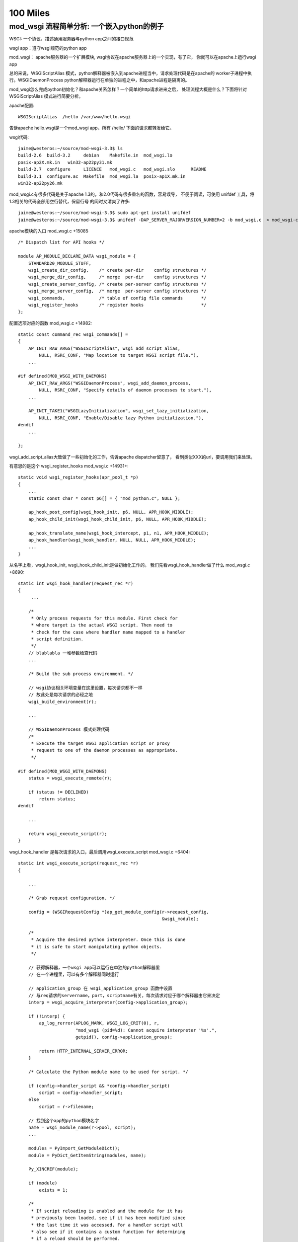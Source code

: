 100 Miles
===========

mod_wsgi 流程简单分析: 一个嵌入python的例子
--------------------------------------------

WSGI: 一个协议，描述通用服务器与python app之间的接口规范

wsgi app：遵守wsgi规范的python app

mod_wsgi： apache服务器的一个扩展模块, wsgi协议在apache服务器上的一个实现，有了它，
你就可以在apache上运行wsgi app

总的来说，WSGIScriptAlias 模式，python解释器被嵌入到apache进程当中，请求处理代码是在apache的
worker子进程中执行。WSGIDaemonProcess python解释器运行在单独的进程之中，和apache进程是隔离的。

mod_wsgi怎么完成python初始化？和apache关系怎样？一个简单的http请求进来之后，
处理流程大概是什么？下面将针对 WSGIScriptAlias 模式进行简要分析。

apache配置::

     WSGIScriptAlias  /hello /var/www/hello.wsgi

告诉apache hello.wsgi是一个mod_wsgi app，所有 /hello/ 下面的请求都转发给它。

wsgi代码::

    jaime@westeros:~/source/mod-wsgi-3.3$ ls
    build-2.6  build-3.2     debian    Makefile.in  mod_wsgi.lo
    posix-ap2X.mk.in   win32-ap22py31.mk
    build-2.7  configure     LICENCE   mod_wsgi.c   mod_wsgi.slo      README
    build-3.1  configure.ac  Makefile  mod_wsgi.la  posix-ap1X.mk.in
    win32-ap22py26.mk

mod_wsgi.c有很多代码是关于apache 1.3的，和2.0代码有很多重名的函数，容易误导，
不便于阅读，可使用 unifdef 工具，将1.3相关的代码全部用空行替代，保留行号
的同时又清爽了许多::

    jaime@westeros:~/source/mod-wsgi-3.3$ sudo apt-get install unifdef
    jaime@westeros:~/source/mod-wsgi-3.3$ unifdef -DAP_SERVER_MAJORVERSION_NUMBER=2 -b mod_wsgi.c  > mod_wsgi-clean.c


apache模块的入口 mod_wsgi.c +15085 ::

    /* Dispatch list for API hooks */

    module AP_MODULE_DECLARE_DATA wsgi_module = {
        STANDARD20_MODULE_STUFF,
        wsgi_create_dir_config,    /* create per-dir    config structures */
        wsgi_merge_dir_config,     /* merge  per-dir    config structures */
        wsgi_create_server_config, /* create per-server config structures */
        wsgi_merge_server_config,  /* merge  per-server config structures */
        wsgi_commands,             /* table of config file commands       */
        wsgi_register_hooks        /* register hooks                      */
    };

配置选项对应的函数 mod_wsgi.c +14982::

    static const command_rec wsgi_commands[] =
    {
        AP_INIT_RAW_ARGS("WSGIScriptAlias", wsgi_add_script_alias,
            NULL, RSRC_CONF, "Map location to target WSGI script file."),
        ...

    #if defined(MOD_WSGI_WITH_DAEMONS)
        AP_INIT_RAW_ARGS("WSGIDaemonProcess", wsgi_add_daemon_process,
            NULL, RSRC_CONF, "Specify details of daemon processes to start."),
        ...

        AP_INIT_TAKE1("WSGILazyInitialization", wsgi_set_lazy_initialization,
            NULL, RSRC_CONF, "Enable/Disable lazy Python initialization."),
    #endif
        ...

    };

wsgi_add_script_alias大致做了一些初始化的工作，告诉apache dispatcher留意了，
看到类似XXX的url，要调用我们来处理。

有意思的是这个 wsgi_register_hooks mod_wsgi.c +14931+::

    static void wsgi_register_hooks(apr_pool_t *p)
    {
        ...
        static const char * const p6[] = { "mod_python.c", NULL };

        ap_hook_post_config(wsgi_hook_init, p6, NULL, APR_HOOK_MIDDLE);
        ap_hook_child_init(wsgi_hook_child_init, p6, NULL, APR_HOOK_MIDDLE);

        ap_hook_translate_name(wsgi_hook_intercept, p1, n1, APR_HOOK_MIDDLE);
        ap_hook_handler(wsgi_hook_handler, NULL, NULL, APR_HOOK_MIDDLE);
        ...
    }

从名字上看，wsgi_hook_init, wsgi_hook_child_init是做初始化工作的。
我们先看wsgi_hook_handler做了什么 mod_wsgi.c +8690::

    static int wsgi_hook_handler(request_rec *r)
    {
         ...

        /*
         * Only process requests for this module. First check for
         * where target is the actual WSGI script. Then need to
         * check for the case where handler name mapped to a handler
         * script definition.
         */
        // blablabla 一堆参数检查代码
        ...

        /* Build the sub process environment. */

        // wsgi协议相关环境变量在这里设置，每次请求都不一样
        // 故此处是每次请求的必经之地
        wsgi_build_environment(r);

        ...

        // WSGIDaemonProcess 模式处理代码
        /*
         * Execute the target WSGI application script or proxy
         * request to one of the daemon processes as appropriate.
         */

    #if defined(MOD_WSGI_WITH_DAEMONS)
        status = wsgi_execute_remote(r);

        if (status != DECLINED)
            return status;
    #endif

        ...

        return wsgi_execute_script(r);
    }


wsgi_hook_handler 是每次请求的入口，最后调用wsgi_execute_script mod_wsgi.c +6404::

    static int wsgi_execute_script(request_rec *r)
    {

        ...

        /* Grab request configuration. */

        config = (WSGIRequestConfig *)ap_get_module_config(r->request_config,
                                                           &wsgi_module);

        /*
         * Acquire the desired python interpreter. Once this is done
         * it is safe to start manipulating python objects.
         */

        // 获得解释器，一个wsgi app可以运行在单独的python解释器里
        // 在一个进程里，可以有多个解释器同时运行

        // application_group 在 wsgi_application_group 函数中设置
        // 与req请求的servername，port，scriptname有关，每次请求对应于哪个解释器由它来决定
        interp = wsgi_acquire_interpreter(config->application_group);

        if (!interp) {
            ap_log_rerror(APLOG_MARK, WSGI_LOG_CRIT(0), r,
                          "mod_wsgi (pid=%d): Cannot acquire interpreter '%s'.",
                          getpid(), config->application_group);

            return HTTP_INTERNAL_SERVER_ERROR;
        }

        /* Calculate the Python module name to be used for script. */

        if (config->handler_script && *config->handler_script)
            script = config->handler_script;
        else
            script = r->filename;

        // 找到这个app的python模块名字
        name = wsgi_module_name(r->pool, script);
        ...

        modules = PyImport_GetModuleDict();
        module = PyDict_GetItemString(modules, name);

        Py_XINCREF(module);

        if (module)
            exists = 1;

        /*
         * If script reloading is enabled and the module for it has
         * previously been loaded, see if it has been modified since
         * the last time it was accessed. For a handler script will
         * also see if it contains a custom function for determining
         * if a reload should be performed.
         */

        // Reload相关代码，检测app代码是否被修改
        if (module && config->script_reloading) {
            if (wsgi_reload_required(r->pool, r, script, module, r->filename)) {

                ...

    #if defined(MOD_WSGI_WITH_DAEMONS)
                if (*config->process_group) {
                    /*
                     * Need to restart the daemon process. We bail
                     * out on the request process here, sending back
                     * a special response header indicating that
                     * process is being restarted and that remote
                     * end should abandon connection and attempt to
                     * reconnect again. We also need to signal this
                     * process so it will actually shutdown. The
                     * process supervisor code will ensure that it
                     * is restarted.
                     */

                    Py_BEGIN_ALLOW_THREADS
                    ap_log_rerror(APLOG_MARK, WSGI_LOG_INFO(0), r,
                                 "mod_wsgi (pid=%d): Force restart of "
                                 "process '%s'.", getpid(),
                                 config->process_group);
                    Py_END_ALLOW_THREADS
                    ...

                    wsgi_release_interpreter(interp);

                    r->status = HTTP_INTERNAL_SERVER_ERROR;
                    r->status_line = "0 Rejected";

                    wsgi_daemon_shutdown++;

                    // WSGIDaemonProcess 模式，杀掉当前daemon进程，重新加载
                    kill(getpid(), SIGINT);

                    return OK;
                }
                else {
                ...

                    PyDict_DelItemString(modules, name);
                }
    #else
                /*
                 * Need to reload just the script module. Remove
                 * the module from the modules dictionary before
                 * reloading it again. If code is executing
                 * within the module at the time, the callers
                 * reference count on the module should ensure
                 * it isn't actually destroyed until it is
                 * finished.
                 */

               // WSGIScriptAlias 模式，删除旧的模块
                PyDict_DelItemString(modules, name);
    #endif
            }
        }
        ...

        // 如果是第一次请求，则需要加载该模块
        /* Load module if not already loaded. */

        if (!module) {
            module = wsgi_load_source(r->pool, r, name, exists, script,
                                      config->process_group,
                                      config->application_group);
        }
        ...


        // 激动人心的时刻到了，执行app代码！
        status = HTTP_INTERNAL_SERVER_ERROR;

        /* Determine if script exists and execute it. */
        if (module) {
            PyObject *module_dict = NULL;
            PyObject *object = NULL;

            module_dict = PyModule_GetDict(module);
            object = PyDict_GetItemString(module_dict, config->callable_object);

            if (object) {
                AdapterObject *adapter = NULL;
                adapter = newAdapterObject(r);

                if (adapter) {
                    PyObject *method = NULL;
                    PyObject *args = NULL;

                    Py_INCREF(object);
                    status = Adapter_run(adapter, object); // 这里，这里
                    Py_DECREF(object);
                    ...
            }
            else {
                Py_BEGIN_ALLOW_THREADS
                ap_log_rerror(APLOG_MARK, WSGI_LOG_ERR(0), r,
                              "mod_wsgi (pid=%d): Target WSGI script '%s' does "
                              "not contain WSGI application '%s'.",
                              getpid(), script, config->callable_object);
                Py_END_ALLOW_THREADS

                status = HTTP_NOT_FOUND;
            }
        }

        // 错误处理
        /* Log any details of exceptions if execution failed. */

        if (PyErr_Occurred())
            wsgi_log_python_error(r, NULL, r->filename);

        /* Cleanup and release interpreter, */

        Py_XDECREF(module);

        wsgi_release_interpreter(interp);

        return status;
    }

Adapter_run +3823::

    static int Adapter_run(AdapterObject *self, PyObject *object)
    {
        ...

        vars = Adapter_environ(self);

        // 获取 start_response 函数
        start = PyObject_GetAttrString((PyObject *)self, "start_response");

        // 准备参数，还记得 def application(environ, start_response) 吗？
        args = Py_BuildValue("(OO)", vars, start);

        // 执行app代码
        self->sequence = PyEval_CallObject(object, args);

        if (self->sequence != NULL) {
            if (!Adapter_process_file_wrapper(self)) {
                int aborted = 0;

                iterator = PyObject_GetIter(self->sequence);

                if (iterator != NULL) {
                    PyObject *item = NULL;

                    // 遍历返回的iterator，输出每一行
                    while ((item = PyIter_Next(iterator))) {
                        ...

                        if (length && !Adapter_output(self, msg, length, 0)) {
                            if (!PyErr_Occurred())
                                aborted = 1;
                            Py_DECREF(item);
                            break;
                        }

                    }
                }
                ...

            }


            // 如果返回的seq有close方法则调用
            if (PyObject_HasAttrString(self->sequence, "close")) {
                PyObject *args = NULL;
                PyObject *data = NULL;

                close = PyObject_GetAttrString(self->sequence, "close");

                args = Py_BuildValue("()");
                data = PyEval_CallObject(close, args);

                Py_DECREF(args);
                Py_XDECREF(data);
                Py_DECREF(close);
            }
            ...

        }
        ...

    }


AdapterObject 是自定义的python类型，用来运行wsgi程序，含有start_response方法::

    typedef struct {
            PyObject_HEAD
            int result;
            request_rec \*r;
    #if defined(MOD_WSGI_WITH_BUCKETS)
            apr_bucket_brigade \*bb;
    #endif
            WSGIRequestConfig \*config;
            InputObject \*input;
            PyObject \*log;
            int status;
            const char \*status_line;
            PyObject \*headers;
            PyObject \*sequence;
            int content_length_set;
            apr_off_t content_length;
            apr_off_t output_length;
    } AdapterObject;

    static PyTypeObject Adapter_Type;
    ...
    static PyMethodDef Adapter_methods[] = {
        { "start_response", (PyCFunction)Adapter_start_response, METH_VARARGS, 0 },
        { "write",          (PyCFunction)Adapter_write, METH_VARARGS, 0 },
        { "file_wrapper",   (PyCFunction)Adapter_file_wrapper, METH_VARARGS, 0 },
        { NULL, NULL}
    };


Adapter_xxx 系列函数，是wsgi协议的具体实现。我承认，前面说的在wsgi_build_environment中设置wsgi相关变量的说法有不对 的地方，大多数变量是在 Adapter_environ 中设置的:)

Adapter_start_response  C实现的start_response


如何获得解释器?::

    static InterpreterObject *wsgi_acquire_interpreter(const char *name)
    {
        PyThreadState *tstate = NULL;
        PyInterpreterState *interp = NULL;
        InterpreterObject *handle = NULL;
        ...

        /*
         * Check if already have interpreter instance and
         * if not need to create one.
         */

        handle = (InterpreterObject *)PyDict_GetItemString(wsgi_interpreters,
                                                           name);

        if (!handle) {
            // 如果没有查找到解释器，新解释器在这里被创建
            handle = newInterpreterObject(name);
            ...

            // 存储到 wsgi_interpreters
            PyDict_SetItemString(wsgi_interpreters, name, (PyObject *)handle);
        }
        else
            Py_INCREF(handle);

        interp = handle->interp;

        /*
         * Create new thread state object. We should only be
         * getting called where no current active thread
         * state, so no need to remember the old one. When
         * working with the main Python interpreter always
         * use the simplified API for GIL locking so any
         * extension modules which use that will still work.
         */
        // thread 相关代码
        ...

        return handle;
    }



加载app代码在wsgi_load_source函数::

    static PyObject *wsgi_load_source(apr_pool_t *pool, request_rec *r,
                                      const char *name, int exists,
                                      const char* filename,
                                      const char *process_group,
                                      const char *application_group)
    {
        ...

        fp = fopen(filename, "r");

        n = PyParser_SimpleParseFile(fp, filename, Py_file_input);
        ...

        co = (PyObject *)PyNode_Compile(n, filename);
        PyNode_Free(n);

        // 根据文件名字name，编译过的代码co，加载该模块
        if (co)
            m = PyImport_ExecCodeModuleEx((char *)name, co, (char *)filename);

        Py_XDECREF(co);

        if (m) {
            ...
            // 设置模块修改时间
            PyModule_AddObject(m, "__mtime__", object);
        }
        else {
            Py_BEGIN_ALLOW_THREADS
            if (r) {
                ap_log_rerror(APLOG_MARK, WSGI_LOG_ERR(0), r,
                              "mod_wsgi (pid=%d): Target WSGI script '%s' cannot "
                              "be loaded as Python module.", getpid(), filename);
            }
            ...
            wsgi_log_python_error(r, NULL, filename);
        }

        return m;
    }


以上即是WSGIScriptAlias模式下，一个请求收到之后，apache调用wsgi_hook_handler,
mod_wsgi的大致处理流程。还有一个问题，python环境到底是在什么时候初始化的呢？
让我们回头看。


wsgi_hook_init mod_wsgi.c +13031::

    static int wsgi_hook_init(apr_pool_t *pconf, apr_pool_t *ptemp,
                              apr_pool_t *plog, server_rec *s)
    {

        ...

        /* Retain reference to base server. */

        wsgi_server = s;

        /* Retain record of parent process ID. */

        wsgi_parent_pid = getpid();

        /* Determine whether multiprocess and/or multithread. */

        ap_mpm_query(AP_MPMQ_IS_THREADED, &wsgi_multithread);
        wsgi_multithread = (wsgi_multithread != AP_MPMQ_NOT_SUPPORTED);

        ap_mpm_query(AP_MPMQ_IS_FORKED, &wsgi_multiprocess);
        if (wsgi_multiprocess != AP_MPMQ_NOT_SUPPORTED) {
            ap_mpm_query(AP_MPMQ_MAX_DAEMONS, &wsgi_multiprocess);
            wsgi_multiprocess = (wsgi_multiprocess != 1);
        }

        /* Retain reference to main server config. */

        wsgi_server_config = ap_get_module_config(s->module_config, &wsgi_module);

        /*
         * Check that the version of Python found at
         * runtime is what was used at compilation.
         */

        wsgi_python_version();

        /*
         * Initialise Python if required to be done in
         * the parent process. Note that it will not be
         * initialised if mod_python loaded and it has
         * already been done.
         */

        if (wsgi_python_required == -1)
            wsgi_python_required = 1;

        // 在哪里初始化python，取决于 wsgi_python_after_fork 即 WSGILazyInitialization 选项
        // 是在apache进程fork之前，还是之后？
        if (!wsgi_python_after_fork)
            wsgi_python_init(pconf);

        /* Startup separate named daemon processes. */

        // WSGIDaemonProcess 模式下启动daemon进程，要探索daemon模式的奥秘，这里即是入口
    #if defined(MOD_WSGI_WITH_DAEMONS)
        status = wsgi_start_daemons(pconf);
    #endif

        return status;
    }


fork 之后的初始化函数::

    static void wsgi_hook_child_init(apr_pool_t *p, server_rec *s)
    {
        ...

        // wsgi_python_required 取决于 WSGIRestrictEmbedded 选项
        if (wsgi_python_required) {
            /*
             * Initialise Python if required to be done in
             * the child process. Note that it will not be
             * initialised if mod_python loaded and it has
             * already been done.
             */

            if (wsgi_python_after_fork)
                wsgi_python_init(p);

            /*
             * Now perform additional initialisation steps
             * always done in child process.
             */

            wsgi_python_child_init(p);
        }
    }


这两个只是和apache相关的，由apache调用的hook初始化，真正的python初始化在
wsgi_python_init, wsgi_python_child_init 两步初始化::


    static void wsgi_python_init(apr_pool_t *p)
    {

        static int initialized = 1;


        /* Perform initialisation if required. */

        if (!Py_IsInitialized() || !initialized) {
            ...


            /* Initialise Python. */

            ap_log_error(APLOG_MARK, WSGI_LOG_INFO(0), wsgi_server,
                         "mod_wsgi (pid=%d): Initializing Python.", getpid());

            initialized = 1;

            Py_Initialize(); // 神秘而又强大的 Py_Initialize

            /* Initialise threading. */

            PyEval_InitThreads();
    #if PY_MAJOR_VERSION == 3 && PY_MINOR_VERSION >= 2
            /*
         * We now want to release the GIL. Before we do that
         * though we remember what the current thread state is.
         * We will use that later to restore the main thread
         * state when we want to cleanup interpreters on
         * shutdown.
             */

            wsgi_main_tstate = PyThreadState_Get();
            PyEval_ReleaseThread(wsgi_main_tstate);
    #else
            PyThreadState_Swap(NULL);
            PyEval_ReleaseLock();
    #endif

            wsgi_python_initialized = 1;

            /*
             * Register cleanups to be performed on parent restart
             * or shutdown. This will destroy Python itself.
             */

            apr_pool_cleanup_register(p, NULL, wsgi_python_parent_cleanup,
                                      apr_pool_cleanup_null);

        }
    }


    static void wsgi_python_child_init(apr_pool_t *p)
    {

        // 第二步初始化所做的工作, 此时已经fork了

        /*
         * Trigger any special Python stuff required after a fork.
         * Only do this though if we were responsible for the
         * initialisation of the Python interpreter in the first
         * place to avoid it being done multiple times. Also only
         * do it if Python was initialised in parent process.
         */

        /* Finalise any Python objects required by child process. */

        /* Initialise Python interpreter instance table and lock. */

        // 存放所有解释器的字典
        wsgi_interpreters = PyDict_New();

        /*
         * Initialise the key for data related to a thread. At
         * the moment we only record an integer thread ID to be
         * used in lookup table to thread states associated with
         * an interprter.
         */

        /*
         * Cache a reference to the first Python interpreter
         * instance. This interpreter is special as some third party
         * Python modules will only work when used from within this
         * interpreter. This is generally when they use the Python
         * simplified GIL API or otherwise don't use threading API
         * properly. An empty string for name is used to identify
         * the first Python interpreter instance.
         */

        /* Loop through import scripts for this process and load them. */

        // 处理wsgi_import_list
        if (wsgi_import_list) {
            ...
        }
    }

ha, 终于快完了，现在，让我们打印一些有趣的输出，来看一看这些函数在什么时间，
哪个进程被调用。注意，下面的patch针对没有使用过 unifdef 的代码::

    diff --git a/mod_wsgi.c b/mod_wsgi.c
    index f0764b8..1781f7b 100644
    --- a/mod_wsgi.c
    +++ b/mod_wsgi.c
    @@ -29,6 +29,8 @@
      *
      */
     
    +#define INFO(fmt, args...) ap_log_error(APLOG_MARK, WSGI_LOG_ERR(0), wsgi_server, "[pid %d] %s:%s:%d "fmt, getpid(),__FILE__, __PRETTY_FUNCTION__, __LINE__,args)
    +
     #define CORE_PRIVATE 1
     
     #include "httpd.h"
    @@ -5722,10 +5724,14 @@ static void wsgi_python_init(apr_pool_t *p)
         static int initialized = 1;
     #endif
     
    +    INFO("%s", "enter");
    +
         /* Perform initialisation if required. */
     
         if (!Py_IsInitialized() || !initialized) {
     
    +        INFO("%s", "init python");
    +
             /* Enable Python 3.0 migration warnings. */
     
     #if PY_MAJOR_VERSION == 2 && PY_MINOR_VERSION >= 6
    @@ -5859,6 +5865,8 @@ static PyObject *wsgi_interpreters = NULL;
     
     static InterpreterObject *wsgi_acquire_interpreter(const char *name)
     {
    +    INFO("search interpreter %s", name);
    +
         PyThreadState *tstate = NULL;
         PyInterpreterState *interp = NULL;
         InterpreterObject *handle = NULL;
    @@ -5893,6 +5901,9 @@ static InterpreterObject *wsgi_acquire_interpreter(const char *name)
                                                            name);
     
         if (!handle) {
    +
    +        INFO("create interpreter %s", name);
    +
             handle = newInterpreterObject(name);
     
             if (!handle) {
    @@ -5916,6 +5927,8 @@ static InterpreterObject *wsgi_acquire_interpreter(const char *name)
         else
             Py_INCREF(handle);
     
    +    INFO("found interpreter %s", name);
    +
         interp = handle->interp;
     
         /*
    @@ -6339,6 +6352,8 @@ static int wsgi_execute_script(request_rec *r)
          * it is safe to start manipulating python objects.
          */
     
    +    INFO("%s", "enter");
    +
         interp = wsgi_acquire_interpreter(config->application_group);
     
         if (!interp) {
    @@ -6543,6 +6558,7 @@ static int wsgi_execute_script(request_rec *r)
                     PyObject *method = NULL;
                     PyObject *args = NULL;
     
    +                INFO("%s", "app running");
                     Py_INCREF(object);
                     status = Adapter_run(adapter, object);
                     Py_DECREF(object);
    @@ -6693,6 +6709,8 @@ static void wsgi_python_child_init(apr_pool_t *p)
         int thread_id = 0;
         int *thread_handle = NULL;
     
    +    INFO("%s", "init python further");
    +
         /* Working with Python, so must acquire GIL. */
     
         state = PyGILState_Ensure();
    @@ -6778,6 +6796,9 @@ static void wsgi_python_child_init(apr_pool_t *p)
         /* Loop through import scripts for this process and load them. */
     
         if (wsgi_import_list) {
    +
    +        INFO("%s", "dealing with wsgi_import_list");
    +
             apr_array_header_t *scripts = NULL;
     
             WSGIScriptFile *entries;
    @@ -8115,6 +8136,7 @@ static void wsgi_log_script_error(request_rec *r, const char *e, const char *n)
     
     static void wsgi_build_environment(request_rec *r)
     {
    +    INFO("%s", "enter");
         WSGIRequestConfig *config = NULL;
     
         const char *value = NULL;
    @@ -8862,6 +8884,7 @@ static int wsgi_hook_handler(request_rec *r)
         if (!r->handler)
             return DECLINED;
     
    +    INFO("handler %s, file %s", r->handler, r->filename);
         /*
          * Construct request configuration and cache it in the
          * request object against this module so can access it later
    @@ -9082,6 +9105,7 @@ static int wsgi_hook_handler(request_rec *r)
     
     #if AP_SERVER_MAJORVERSION_NUMBER < 2
     
    +
     /*
      * Apache 1.3 module initialisation functions.
      */
    @@ -12909,6 +12933,9 @@ static int wsgi_hook_daemon_handler(conn_rec *c)
     static int wsgi_hook_init(apr_pool_t *pconf, apr_pool_t *ptemp,
                               apr_pool_t *plog, server_rec *s)
     {
    +
    +    INFO("%s", "enter");
    +
         void *data = NULL;
         const char *userdata_key = "wsgi_init";
         char package[128];
    @@ -13028,6 +13055,8 @@ static void wsgi_hook_child_init(apr_pool_t *p, server_rec *s)
         }
     #endif
     
    +    INFO("%s", "enter");
    +
         if (wsgi_python_required) {
             /*
              * Initialise Python if required to be done in
    @@ -13500,6 +13529,7 @@ static authn_status wsgi_check_password(request_rec *r, const char *user,
          * the last time it was accessed.
          */
     
    +    /* FIXME: Reloading */
         if (module && config->script_reloading) {
             if (wsgi_reload_required(r->pool, r, script, module, NULL)) {
                 /*
    @@ -14804,6 +14834,9 @@ static int wsgi_hook_logio(apr_pool_t *pconf, apr_pool_t *ptemp,
     
     static void wsgi_register_hooks(apr_pool_t *p)
     {
    +
    +    INFO("%s", "enter");
    +
         static const char * const p1[] = { "mod_alias.c", NULL };
         static const char * const n1[]= { "mod_userdir.c",
                                           "mod_vhost_alias.c", NULL };


日志输出，对应于上面给出的apache配置文件::

    [Fri Sep 30 14:22:20 2011] [error] [pid 21372] mod_wsgi.c:wsgi_hook_init:12937 enter
    [Fri Sep 30 14:22:20 2011] [error] [pid 21372] mod_wsgi.c:wsgi_register_hooks:14838 enter
    [Fri Sep 30 14:22:20 2011] [error] [pid 21373] mod_wsgi.c:wsgi_hook_init:12937 enter
    [Fri Sep 30 14:22:20 2011] [notice] Apache/2.2.17 (Ubuntu) mod_wsgi/3.3 Python/2.7.1+ configured -- resuming normal operations
    [Fri Sep 30 14:22:20 2011] [error] [pid 21377] mod_wsgi.c:wsgi_hook_child_init:13058 enter
    [Fri Sep 30 14:22:20 2011] [error] [pid 21377] mod_wsgi.c:wsgi_python_init:5727 enter
    [Fri Sep 30 14:22:20 2011] [error] [pid 21377] mod_wsgi.c:wsgi_python_init:5733 init python
    [Fri Sep 30 14:22:20 2011] [error] [pid 21378] mod_wsgi.c:wsgi_hook_child_init:13058 enter
    [Fri Sep 30 14:22:20 2011] [error] [pid 21378] mod_wsgi.c:wsgi_python_init:5727 enter
    [Fri Sep 30 14:22:20 2011] [error] [pid 21378] mod_wsgi.c:wsgi_python_init:5733 init python
    [Fri Sep 30 14:22:20 2011] [error] [pid 21377] mod_wsgi.c:wsgi_python_child_init:6712 init python further
    [Fri Sep 30 14:22:20 2011] [error] [pid 21378] mod_wsgi.c:wsgi_python_child_init:6712 init python further

    jaime@westeros:/var/www$ ps aux | grep apache2
    jaime    20827  0.0  0.0   3928   508 pts/2    S+   14:17   0:00 tail -f /var/log/apache2/error.log
    root     21373  0.0  0.1  10224  3036 ?        Ss   14:22   0:00 /usr/sbin/apache2 -k start
    www-data 21377  0.0  0.3 234368  6752 ?        Sl   14:22   0:00 /usr/sbin/apache2 -k start
    www-data 21378  0.0  0.3 234392  6500 ?        Sl   14:22   0:00 /usr/sbin/apache2 -k start
    jaime    23119  0.0  0.0   4156   856 pts/3    S+   16:37   0:00 grep --color=auto apache2

启动apache之后，在主进程21372中，执行wsgi_hook_init, wsgi_register_hooks，
其中wsgi_hook_init 在另一个进程中21373中也被执行了。 
创建了两个子进程21377, 21378。每个进程都按顺序执行wsgi_hook_child_init,
wsgi_python_init, wsgi_python_child_init。
此时，apache已经启动完成，python也已经初始化，但是解释器还没有创建。


第一次请求，由进程21377负责处理，创建了解释器，也加载了hello.wsgi::

    [Fri Sep 30 14:22:29 2011] [error] [pid 21377] mod_wsgi.c:wsgi_hook_handler:8887 handler wsgi-script, file /var/www/hello.wsgi
    [Fri Sep 30 14:22:29 2011] [error] [pid 21377] mod_wsgi.c:wsgi_build_environment:8139 enter
    [Fri Sep 30 14:22:29 2011] [error] [pid 21377] mod_wsgi.c:wsgi_execute_script:6355 enter
    [Fri Sep 30 14:22:29 2011] [error] [pid 21377] mod_wsgi.c:wsgi_acquire_interpreter:5868 search interpreter 127.0.1.1|/hello
    [Fri Sep 30 14:22:29 2011] [error] [pid 21377] mod_wsgi.c:wsgi_acquire_interpreter:5905 create interpreter 127.0.1.1|/hello
    [Fri Sep 30 14:22:29 2011] [error] [pid 21377] mod_wsgi.c:wsgi_acquire_interpreter:5930 found interpreter 127.0.1.1|/hello
    [Fri Sep 30 14:22:29 2011] [info] [client 127.0.0.1] mod_wsgi (pid=21377, process='', application='127.0.1.1|/hello'): Loading WSGI script '/var/www/hello.wsgi'.
    [Fri Sep 30 14:22:29 2011] [error] [pid 21377] mod_wsgi.c:wsgi_execute_script:6561 app running
    [Fri Sep 30 14:22:29 2011] [error] [pid 21377] mod_wsgi.c:wsgi_hook_handler:8887 handler image/x-icon, file /var/www/favicon.ico
    [Fri Sep 30 14:22:29 2011] [error] [client 127.0.0.1] File does not exist: /var/www/favicon.ico

第二次请求，什么也不需要做，解释器使用原来的，代码也已经加载过了，cool::

    [Fri Sep 30 14:22:36 2011] [error] [pid 21377] mod_wsgi.c:wsgi_hook_handler:8887 handler wsgi-script, file /var/www/hello.wsgi
    [Fri Sep 30 14:22:36 2011] [error] [pid 21377] mod_wsgi.c:wsgi_build_environment:8139 enter
    [Fri Sep 30 14:22:36 2011] [error] [pid 21377] mod_wsgi.c:wsgi_execute_script:6355 enter
    [Fri Sep 30 14:22:36 2011] [error] [pid 21377] mod_wsgi.c:wsgi_acquire_interpreter:5868 search interpreter 127.0.1.1|/hello
    [Fri Sep 30 14:22:36 2011] [error] [pid 21377] mod_wsgi.c:wsgi_acquire_interpreter:5930 found interpreter 127.0.1.1|/hello
    [Fri Sep 30 14:22:36 2011] [error] [pid 21377] mod_wsgi.c:wsgi_execute_script:6561 app running
    [Fri Sep 30 14:22:36 2011] [error] [pid 21377] mod_wsgi.c:wsgi_hook_handler:8887 handler image/x-icon, file /var/www/favicon.ico
    [Fri Sep 30 14:22:36 2011] [error] [client 127.0.0.1] File does not exist: /var/www/favicon.ico


第三次请求，修改了hello.wsgi，所以需要重新加载代码, reloading::

    [Fri Sep 30 14:22:47 2011] [error] [pid 21377] mod_wsgi.c:wsgi_hook_handler:8887 handler wsgi-script, file /var/www/hello.wsgi
    [Fri Sep 30 14:22:47 2011] [error] [pid 21377] mod_wsgi.c:wsgi_build_environment:8139 enter
    [Fri Sep 30 14:22:47 2011] [error] [pid 21377] mod_wsgi.c:wsgi_execute_script:6355 enter
    [Fri Sep 30 14:22:47 2011] [error] [pid 21377] mod_wsgi.c:wsgi_acquire_interpreter:5868 search interpreter 127.0.1.1|/hello
    [Fri Sep 30 14:22:47 2011] [error] [pid 21377] mod_wsgi.c:wsgi_acquire_interpreter:5930 found interpreter 127.0.1.1|/hello
    [Fri Sep 30 14:22:47 2011] [info] [client 127.0.0.1] mod_wsgi (pid=21377, process='', application='127.0.1.1|/hello'): Reloading WSGI script '/var/www/hello.wsgi'.
    [Fri Sep 30 14:22:47 2011] [error] [pid 21377] mod_wsgi.c:wsgi_execute_script:6561 app running
    [Fri Sep 30 14:22:47 2011] [error] [pid 21377] mod_wsgi.c:wsgi_hook_handler:8887 handler image/x-icon, file /var/www/favicon.ico
    [Fri Sep 30 14:22:47 2011] [error] [client 127.0.0.1] File does not exist: /var/www/favicon.ico

虽然前三次请求都由21372执行，但我们确实观测到了21378::

    [Fri Sep 30 14:41:37 2011] [error] [pid 21378] mod_wsgi.c:wsgi_hook_handler:8887 handler wsgi-script, file /var/www/hello.wsgi
    [Fri Sep 30 14:41:37 2011] [error] [pid 21378] mod_wsgi.c:wsgi_build_environment:8139 enter
    [Fri Sep 30 14:41:37 2011] [error] [pid 21378] mod_wsgi.c:wsgi_execute_script:6355 enter
    [Fri Sep 30 14:41:37 2011] [error] [pid 21378] mod_wsgi.c:wsgi_acquire_interpreter:5868 search interpreter 127.0.1.1|/hello
    [Fri Sep 30 14:41:37 2011] [error] [pid 21378] mod_wsgi.c:wsgi_acquire_interpreter:5905 create interpreter 127.0.1.1|/hello
    [Fri Sep 30 14:41:37 2011] [error] [pid 21378] mod_wsgi.c:wsgi_acquire_interpreter:5930 found interpreter 127.0.1.1|/hello
    [Fri Sep 30 14:41:37 2011] [info] [client 127.0.0.1] mod_wsgi (pid=21378, process='', application='127.0.1.1|/hello'): Loading WSGI script '/var/www/hello.wsgi'.
    [Fri Sep 30 14:41:37 2011] [error] [pid 21378] mod_wsgi.c:wsgi_execute_script:6561 app running
    [Fri Sep 30 14:41:37 2011] [error] [pid 21378] mod_wsgi.c:wsgi_hook_handler:8887 handler image/x-icon, file /var/www/favicon.ico
    [Fri Sep 30 14:41:37 2011] [error] [client 127.0.0.1] File does not exist: /var/www/favicon.ico

Notes: 

- Python c api代码和apache c代码混在一起，其实只不过是对不同lib的变量进行操作罢了，
  实际上都是c代码。当把libpython，libapache链接到本进程时，它们有各自的变量在全局空间里,
  保存着自己的状态，其他的代码就是对这些变量的操作。 
  这部分解释了为什么mod_python, mod_wsgi会冲突，因为他们都链接了同一个库libpython，
  如果协调 不善，则极易出问题。 http://code.google.com/p/modwsgi/wiki/InstallationIssues#Incompatible_ModPython_Versions

daemon模式备忘
~~~~~~~~~~~~~~~~~~~

wsgi_daemon_index 存放process_group到socket的一个映射， 由进程组的名字， 可以找到该组
进程正在监听的socket， 这个socket是与daemon通信的关键， 在fork之前创建， fork之后所有的子进程
都可访问， daemon需要关掉所有不是本进程组的socket fd。

wsgi_daemon_lists  所有已启动的daemon进程列表。

在apache启动的时候， 由wsgi_hook_init 调用start_daemons，创建所有的daemons， 此后daemon的数量就是固定的了。

pid7838 wsgi_hook_init调用返回之后， apache 又fork起了一个子进程 pid 7843， 非root权限， 调用wsgi_hook_child_init，此进程
负责处理分发所有的请求， 对每个请求调用wsgi_hook_handler， 在wsgi_execute_remote中和真正的daemon进程通过
socket进行交互， 该apache子进程可以被成为modwsgi的dispatcher。pid 7842是一个daemon进程。

不管是embedded模式， 还是daemon模式， 最后都会走到wsgi_execute_script函数。

请求headers， 标准的CGI变量， 是通过r->subprocess_env传递到daemon进程中的，  参见wsgi_build_environment, wsgi_send_request。
对象r，从dispatcher到daemon， 跨越了不同的进程， 已经不是原来的r了， 这点需要注意。

daemon进程如果发现需要reload代码， 则会发送一个0 Rejected 消息给dispatcher, 然后杀掉自己。apache捕获到daemon子进程死掉的信号， 
重新启动一个daemon process， 仍然监听同一个socket。

daemon如果发现一切正常， 不需要reload（新的daemon总是如此）， 会发送0 Continue的消息给dispatcher， 告诉它可以go on了。

dispatcher如果收到0 Rejected信号， 会重新尝试连接，直到收到0 Continue或超出重试次数为止。实际上， 0 Continue可以被看作是一种同步机制。

::


    [Sun Oct 30 13:00:17 2011] [error] [pid 7837] mod_wsgi.c:wsgi_hook_init:13658 enter
    [Sun Oct 30 13:00:17 2011] [error] [pid 7837] mod_wsgi.c:wsgi_register_hooks:15564 enter
    [Sun Oct 30 13:00:17 2011] [error] [pid 7838] mod_wsgi.c:wsgi_hook_init:13658 enter
    [Sun Oct 30 13:00:17 2011] [error] [pid 7838] mod_wsgi.c:wsgi_python_init:5817 enter
    [Sun Oct 30 13:00:17 2011] [error] [pid 7838] mod_wsgi.c:wsgi_python_init:5823 init python
    [Sun Oct 30 13:00:17 2011] [info] mod_wsgi (pid=7838): Python home /usr/local/sae/python.
    [Sun Oct 30 13:00:17 2011] [info] mod_wsgi (pid=7838): Initializing Python.
    [Sun Oct 30 13:00:17 2011] [error] [pid 7838] mod_wsgi.c:wsgi_start_daemons:11955 enter
    [Sun Oct 30 13:00:17 2011] [error] [pid 7838] mod_wsgi.c:wsgi_start_process:11540 enter
    [Sun Oct 30 13:00:17 2011] [error] [pid 7838] mod_wsgi.c:wsgi_start_process:11944 ok, we're father 
    [Sun Oct 30 13:00:17 2011] [error] [pid 7838] mod_wsgi.c:wsgi_hook_init:13754 forking a new process to listen all connections, will call wsgi_hook_child_init
    [Sun Oct 30 13:00:17 2011] [warn] pid file /var/run/apache2.pid overwritten -- Unclean shutdown of previous Apache run?
    [Sun Oct 30 13:00:17 2011] [notice] Apache/2.2.17 (Ubuntu) mod_wsgi/3.3 Python/2.6.7 configured -- resuming normal operations
    [Sun Oct 30 13:00:17 2011] [info] Server built: Sep  1 2011 09:25:26
    [Sun Oct 30 13:00:17 2011] [error] [pid 7843] mod_wsgi.c:wsgi_hook_child_init:13784 enter
    [Sun Oct 30 13:00:17 2011] [error] [pid 7843] mod_wsgi.c:wsgi_python_child_init:6883 init python further
    [Sun Oct 30 13:00:17 2011] [info] mod_wsgi (pid=7843): Attach interpreter ''.
    [Sun Oct 30 13:00:17 2011] [error] [pid 7842] mod_wsgi.c:wsgi_start_process:11558 ok in child, we're a new daemon process
    [Sun Oct 30 13:00:17 2011] [info] mod_wsgi (pid=7842): Starting process 'wic' with uid=1000, gid=1000 and threads=1.
    [Sun Oct 30 13:00:17 2011] [error] [pid 7842] mod_wsgi.c:wsgi_python_child_init:6883 init python further
    [Sun Oct 30 13:00:17 2011] [info] mod_wsgi (pid=7842): Attach interpreter ''.
    [Sun Oct 30 13:00:17 2011] [error] [pid 7842] mod_wsgi.c:wsgi_daemon_main:11276 enter
    [Sun Oct 30 13:00:17 2011] [error] [pid 7842] mod_wsgi.c:wsgi_daemon_main:11428 creating thread 0
    [Sun Oct 30 13:00:17 2011] [error] [pid 7842] mod_wsgi.c:wsgi_daemon_thread:11119 enter
    [Sun Oct 30 13:00:17 2011] [error] [pid 7842] mod_wsgi.c:wsgi_daemon_worker:10887 enter
    [Sun Oct 30 13:00:17 2011] [error] [pid 7842] mod_wsgi.c:wsgi_monitor_thread:11181 enter
    [Sun Oct 30 13:00:17 2011] [error] [pid 7842] mod_wsgi.c:wsgi_monitor_thread:11203 check worker status

